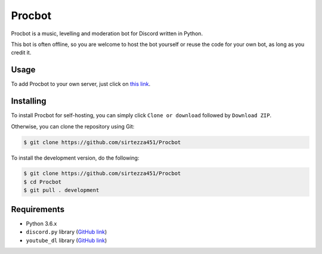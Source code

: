 Procbot
=======

.. image:: https://discordbots.org/api/widget/status/477014316063784961.svg?noavatar=true
   :target: https://discordbots.org/bot/477014316063784961

Procbot is a music, levelling and moderation bot for Discord written in Python.

This bot is often offline, so you are welcome to host the bot yourself or reuse the code for your own bot, as long as you credit it.

Usage
-----

To add Procbot to your own server, just click on `this link <https://discordapp.com/api/oauth2/authorize?client_id=477014316063784961&permissions=8&scope=bot>`__.

Installing
----------

To install Procbot for self-hosting, you can simply click ``Clone or download`` followed by ``Download ZIP``.

Otherwise, you can clone the repository using Git:

.. code:: sh

    $ git clone https://github.com/sirtezza451/Procbot
    
To install the development version, do the following:

.. code:: sh

    $ git clone https://github.com/sirtezza451/Procbot
    $ cd Procbot
    $ git pull . development

Requirements
------------

* Python 3.6.x
* ``discord.py`` library (`GitHub link <https://github.com/Rapptz/discord.py/tree/rewrite>`__)
* ``youtube_dl`` library (`GitHub link <https://github.com/rg3/youtube-dl>`__)
